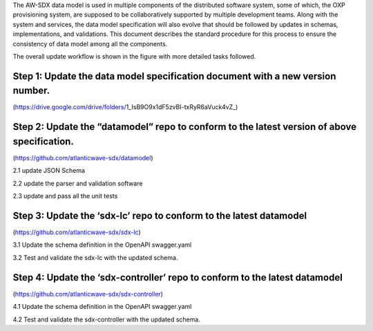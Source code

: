 The AW-SDX data model is used in multiple components of the distributed
software system, some of which, the OXP provisioning system, are
supposed to be collaboratively supported by multiple development teams.
Along with the system and services, the data model specification will
also evolve that should be followed by updates in schemas,
implementations, and validations. This document describes the standard
procedure for this process to ensure the consistency of data model among
all the components.

The overall update workflow is shown in the figure with more detailed
tasks followed.

Step 1: Update the data model specification document with a new version number.
~~~~~~~~~~~~~~~~~~~~~~~~~~~~~~~~~~~~~~~~~~~~~~~~~~~~~~~~~~~~~~~~~~~~~~~~~~~~~~~

(https://drive.google.com/drive/folders/1_IsB9O9x1dF5zvBI-txRyR6aVuck4vZ_)

Step 2: Update the “datamodel” repo to conform to the latest version of above specification.
~~~~~~~~~~~~~~~~~~~~~~~~~~~~~~~~~~~~~~~~~~~~~~~~~~~~~~~~~~~~~~~~~~~~~~~~~~~~~~~~~~~~~~~~~~~~

(https://github.com/atlanticwave-sdx/datamodel)

2.1 update JSON Schema

2.2 update the parser and validation software

2.3 update and pass all the unit tests

Step 3: Update the ‘sdx-lc’ repo to conform to the latest datamodel
~~~~~~~~~~~~~~~~~~~~~~~~~~~~~~~~~~~~~~~~~~~~~~~~~~~~~~~~~~~~~~~~~~~

(https://github.com/atlanticwave-sdx/sdx-lc)

3.1 Update the schema definition in the OpenAPI swagger.yaml

3.2 Test and validate the sdx-lc with the updated schema.

Step 4: Update the ‘sdx-controller’ repo to conform to the latest datamodel
~~~~~~~~~~~~~~~~~~~~~~~~~~~~~~~~~~~~~~~~~~~~~~~~~~~~~~~~~~~~~~~~~~~~~~~~~~~

(https://github.com/atlanticwave-sdx/sdx-controller)

4.1 Update the schema definition in the OpenAPI swagger.yaml

4.2 Test and validate the sdx-controller with the updated schema.
